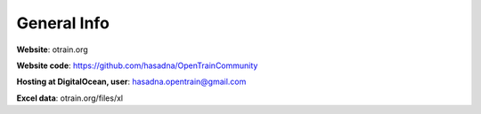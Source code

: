 General Info
========

**Website**: otrain.org

**Website code**: https://github.com/hasadna/OpenTrainCommunity

**Hosting at DigitalOcean, user**: hasadna.opentrain@gmail.com

**Excel data**: otrain.org/files/xl
